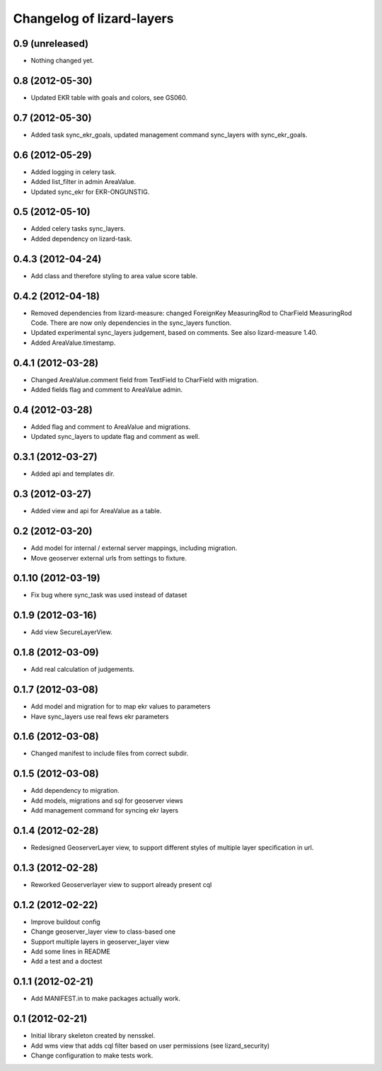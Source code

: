 Changelog of lizard-layers
===================================================


0.9 (unreleased)
----------------

- Nothing changed yet.


0.8 (2012-05-30)
----------------

- Updated EKR table with goals and colors, see GS060.


0.7 (2012-05-30)
----------------

- Added task sync_ekr_goals, updated management command sync_layers
  with sync_ekr_goals.


0.6 (2012-05-29)
----------------

- Added logging in celery task.

- Added list_filter in admin AreaValue.

- Updated sync_ekr for EKR-ONGUNSTIG.


0.5 (2012-05-10)
----------------

- Added celery tasks sync_layers.

- Added dependency on lizard-task.


0.4.3 (2012-04-24)
------------------

- Add class and therefore styling to area value score table.


0.4.2 (2012-04-18)
------------------

- Removed dependencies from lizard-measure: changed ForeignKey
  MeasuringRod to CharField MeasuringRod Code. There are now only
  dependencies in the sync_layers function.

- Updated experimental sync_layers judgement, based on comments. See
  also lizard-measure 1.40.

- Added AreaValue.timestamp.


0.4.1 (2012-03-28)
------------------

- Changed AreaValue.comment field from TextField to CharField with
  migration.

- Added fields flag and comment to AreaValue admin.


0.4 (2012-03-28)
----------------

- Added flag and comment to AreaValue and migrations.

- Updated sync_layers to update flag and comment as well.


0.3.1 (2012-03-27)
------------------

- Added api and templates dir.


0.3 (2012-03-27)
----------------

- Added view and api for AreaValue as a table.


0.2 (2012-03-20)
----------------

- Add model for internal / external server mappings, including migration.
- Move geoserver external urls from settings to fixture.


0.1.10 (2012-03-19)
-------------------

- Fix bug where sync_task was used instead of dataset


0.1.9 (2012-03-16)
------------------

- Add view SecureLayerView.


0.1.8 (2012-03-09)
------------------

- Add real calculation of judgements.


0.1.7 (2012-03-08)
------------------

- Add model and migration for to map ekr values to parameters
- Have sync_layers use real fews ekr parameters


0.1.6 (2012-03-08)
------------------

- Changed manifest to include files from correct subdir.


0.1.5 (2012-03-08)
------------------

- Add dependency to migration.

- Add models, migrations and sql for geoserver views

- Add management command for syncing ekr layers


0.1.4 (2012-02-28)
------------------

- Redesigned GeoserverLayer view, to support different styles of
  multiple layer specification in url.


0.1.3 (2012-02-28)
------------------

- Reworked Geoserverlayer view to support already present cql


0.1.2 (2012-02-22)
------------------

- Improve buildout config

- Change geoserver_layer view to class-based one

- Support multiple layers in geoserver_layer view

- Add some lines in README

- Add a test and a doctest


0.1.1 (2012-02-21)
------------------

- Add MANIFEST.in to make packages actually work.


0.1 (2012-02-21)
----------------

- Initial library skeleton created by nensskel.

- Add wms view that adds cql filter based on user
  permissions (see lizard_security)

- Change configuration to make tests work.
